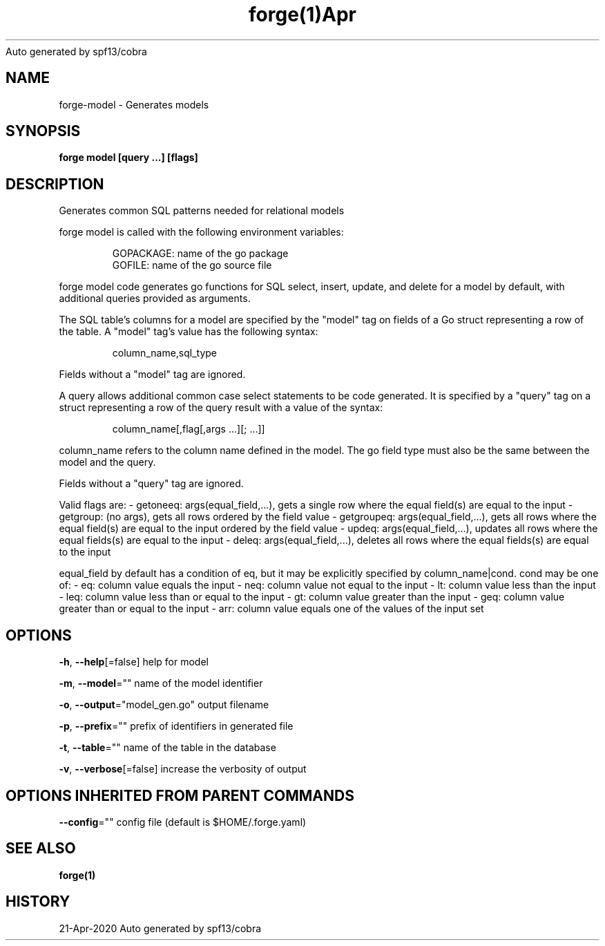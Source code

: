 .nh
.TH forge(1)Apr 2020
Auto generated by spf13/cobra

.SH NAME
.PP
forge\-model \- Generates models


.SH SYNOPSIS
.PP
\fBforge model [query ...] [flags]\fP


.SH DESCRIPTION
.PP
Generates common SQL patterns needed for relational models

.PP
forge model is called with the following environment variables:

.PP
.RS

.nf
GOPACKAGE: name of the go package
GOFILE: name of the go source file

.fi
.RE

.PP
forge model code generates go functions for SQL select, insert, update, and
delete for a model by default, with additional queries provided as arguments.

.PP
The SQL table's columns for a model are specified by the "model" tag on fields
of a Go struct representing a row of the table. A "model" tag's value has the
following syntax:

.PP
.RS

.nf
column\_name,sql\_type

.fi
.RE

.PP
Fields without a "model" tag are ignored.

.PP
A query allows additional common case select statements to be code generated.
It is specified by a "query" tag on a struct representing a row of the query
result with a value of the syntax:

.PP
.RS

.nf
column\_name[,flag[,args ...][; ...]]

.fi
.RE

.PP
column\_name refers to the column name defined in the model. The go field type
must also be the same between the model and the query.

.PP
Fields without a "query" tag are ignored.

.PP
Valid flags are:
	\- getoneeq: args(equal\_field,...), gets a single row where the equal field(s)
	are equal to the input
	\- getgroup: (no args), gets all rows ordered by the field value
	\- getgroupeq: args(equal\_field,...), gets all rows where the equal field(s)
	are equal to the input ordered by the field value
	\- updeq: args(equal\_field,...), updates all rows where the equal fields(s)
	are equal to the input
	\- deleq: args(equal\_field,...), deletes all rows where the equal fields(s)
	are equal to the input

.PP
equal\_field by default has a condition of eq, but it may be explicitly
specified by column\_name|cond. cond may be one of:
	\- eq: column value equals the input
	\- neq: column value not equal to the input
	\- lt: column value less than the input
	\- leq: column value less than or equal to the input
	\- gt: column value greater than the input
	\- geq: column value greater than or equal to the input
	\- arr: column value equals one of the values of the input set


.SH OPTIONS
.PP
\fB\-h\fP, \fB\-\-help\fP[=false]
	help for model

.PP
\fB\-m\fP, \fB\-\-model\fP=""
	name of the model identifier

.PP
\fB\-o\fP, \fB\-\-output\fP="model\_gen.go"
	output filename

.PP
\fB\-p\fP, \fB\-\-prefix\fP=""
	prefix of identifiers in generated file

.PP
\fB\-t\fP, \fB\-\-table\fP=""
	name of the table in the database

.PP
\fB\-v\fP, \fB\-\-verbose\fP[=false]
	increase the verbosity of output


.SH OPTIONS INHERITED FROM PARENT COMMANDS
.PP
\fB\-\-config\fP=""
	config file (default is $HOME/.forge.yaml)


.SH SEE ALSO
.PP
\fBforge(1)\fP


.SH HISTORY
.PP
21\-Apr\-2020 Auto generated by spf13/cobra
